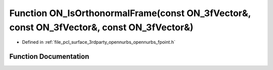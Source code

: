 .. _exhale_function_opennurbs__fpoint_8h_1ad07482e13b75af05e26e8f51364d4f53:

Function ON_IsOrthonormalFrame(const ON_3fVector&, const ON_3fVector&, const ON_3fVector&)
==========================================================================================

- Defined in :ref:`file_pcl_surface_3rdparty_opennurbs_opennurbs_fpoint.h`


Function Documentation
----------------------


.. doxygenfunction:: ON_IsOrthonormalFrame(const ON_3fVector&, const ON_3fVector&, const ON_3fVector&)
